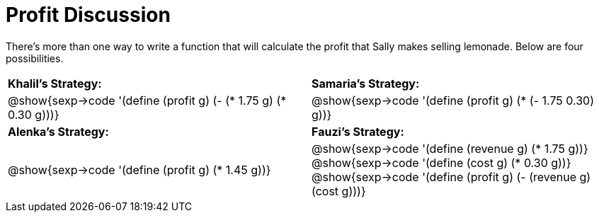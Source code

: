 = Profit Discussion

There's more than one way to write a function that will calculate the profit that Sally makes selling lemonade.  Below are four possibilities.

[cols="2a, 2a", stripes="none"]
|===
| *Khalil's Strategy:*	| *Samaria's Strategy:*
| @show{sexp->code '(define (profit g) (- (* 1.75 g) (* 0.30 g)))}
| @show{sexp->code '(define (profit g) (* (- 1.75 0.30) g))}
| *Alenka's Strategy:*	| *Fauzi's Strategy:*
| @show{sexp->code '(define (profit g) (* 1.45 g))}
| @show{sexp->code '(define (revenue g) (* 1.75 g))}
@show{sexp->code '(define (cost g) (* 0.30 g))}
@show{sexp->code '(define (profit g) (- (revenue g) (cost g)))}
|==

@n Whose strategy do you think is the "best"? Why?

@vspace{5ex}

@n If the ingredients gets more expensive, which function is easiest to update?

@vspace{5ex}

@n Which function would force you to start from scratch if something about her pricing changed?

@vspace{5ex}

@n If a friend wanted to start a chocolate chip cookie business, which would be the most useful as a model?

@vspace{5ex}
